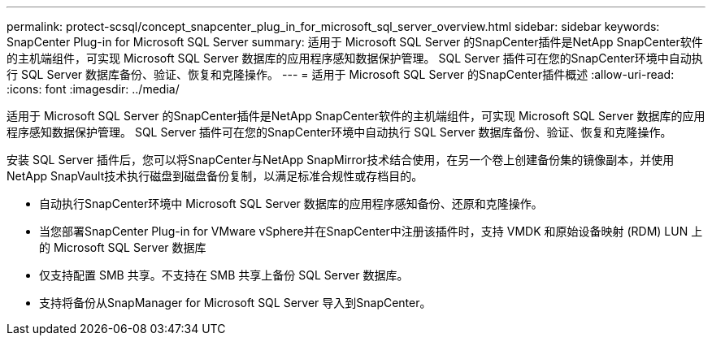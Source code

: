 ---
permalink: protect-scsql/concept_snapcenter_plug_in_for_microsoft_sql_server_overview.html 
sidebar: sidebar 
keywords: SnapCenter Plug-in for Microsoft SQL Server 
summary: 适用于 Microsoft SQL Server 的SnapCenter插件是NetApp SnapCenter软件的主机端组件，可实现 Microsoft SQL Server 数据库的应用程序感知数据保护管理。  SQL Server 插件可在您的SnapCenter环境中自动执行 SQL Server 数据库备份、验证、恢复和克隆操作。 
---
= 适用于 Microsoft SQL Server 的SnapCenter插件概述
:allow-uri-read: 
:icons: font
:imagesdir: ../media/


[role="lead"]
适用于 Microsoft SQL Server 的SnapCenter插件是NetApp SnapCenter软件的主机端组件，可实现 Microsoft SQL Server 数据库的应用程序感知数据保护管理。  SQL Server 插件可在您的SnapCenter环境中自动执行 SQL Server 数据库备份、验证、恢复和克隆操作。

安装 SQL Server 插件后，您可以将SnapCenter与NetApp SnapMirror技术结合使用，在另一个卷上创建备份集的镜像副本，并使用NetApp SnapVault技术执行磁盘到磁盘备份复制，以满足标准合规性或存档目的。

* 自动执行SnapCenter环境中 Microsoft SQL Server 数据库的应用程序感知备份、还原和克隆操作。
* 当您部署SnapCenter Plug-in for VMware vSphere并在SnapCenter中注册该插件时，支持 VMDK 和原始设备映射 (RDM) LUN 上的 Microsoft SQL Server 数据库
* 仅支持配置 SMB 共享。不支持在 SMB 共享上备份 SQL Server 数据库。
* 支持将备份从SnapManager for Microsoft SQL Server 导入到SnapCenter。

